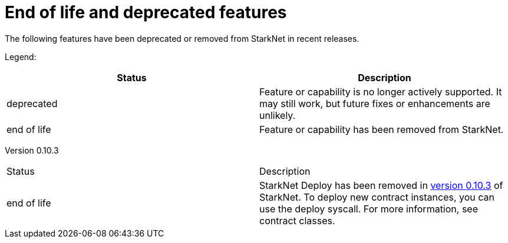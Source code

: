 [id="eol"]
= End of life and deprecated features

The following features have been deprecated or removed from StarkNet in recent releases.

Legend:

|===
|Status|Description 

|deprecated|Feature or capability is no longer actively supported. It may still work, but future fixes or enhancements are unlikely. 
|end of life|Feature or capability has been removed from StarkNet. 
|===


Version 0.10.3 

|===
|Status|Description 
|end of life|StarkNet Deploy has been removed in xref:version_notes/#versions[version 0.10.3] of StarkNet. To deploy new contract instances, you can use the deploy syscall. For more information, see contract classes. 
|===
